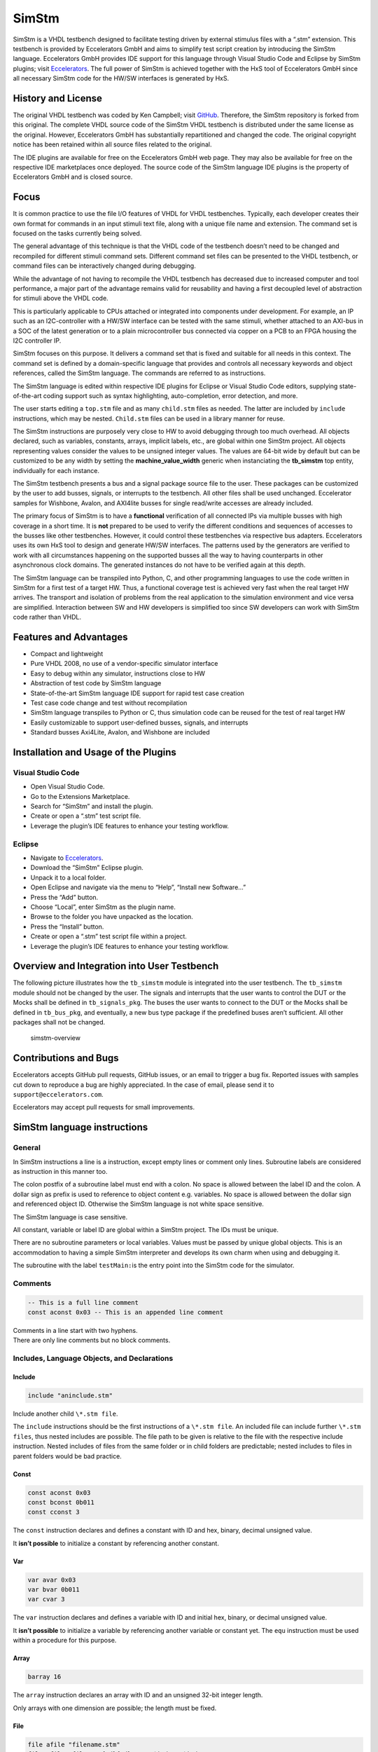 
SimStm
======

SimStm is a VHDL testbench designed to facilitate testing driven by
external stimulus files with a “.stm” extension. This testbench is
provided by Eccelerators GmbH and aims to simplify test script creation
by introducing the SimStm language. Eccelerators GmbH provides IDE
support for this language through Visual Studio Code and Eclipse by
SimStm plugins; visit `Eccelerators <https://eccelerators.com>`__. The
full power of SimStm is achieved together with the HxS tool of
Eccelerators GmbH since all necessary SimStm code for the HW/SW
interfaces is generated by HxS.

History and License
-------------------

The original VHDL testbench was coded by Ken Campbell; visit
`GitHub <https://github.com/sckoarn/VHDL-Test-Bench>`__. Therefore, the
SimStm repository is forked from this original. The complete VHDL source
code of the SimStm VHDL testbench is distributed under the same license
as the original. However, Eccelerators GmbH has substantially
repartitioned and changed the code. The original copyright notice has
been retained within all source files related to the original.

The IDE plugins are available for free on the Eccelerators GmbH web
page. They may also be available for free on the respective IDE
marketplaces once deployed. The source code of the SimStm language IDE
plugins is the property of Eccelerators GmbH and is closed source.

Focus
-----

It is common practice to use the file I/O features of VHDL for VHDL
testbenches. Typically, each developer creates their own format for
commands in an input stimuli text file, along with a unique file name
and extension. The command set is focused on the tasks currently being
solved.

The general advantage of this technique is that the VHDL code of the
testbench doesn’t need to be changed and recompiled for different
stimuli command sets. Different command set files can be presented to
the VHDL testbench, or command files can be interactively changed during
debugging.

While the advantage of not having to recompile the VHDL testbench has
decreased due to increased computer and tool performance, a major part
of the advantage remains valid for reusability and having a first
decoupled level of abstraction for stimuli above the VHDL code.

This is particularly applicable to CPUs attached or integrated into
components under development. For example, an IP such as an
I2C-controller with a HW/SW interface can be tested with the same
stimuli, whether attached to an AXI-bus in a SOC of the latest
generation or to a plain microcontroller bus connected via copper on a
PCB to an FPGA housing the I2C controller IP.

SimStm focuses on this purpose. It delivers a command set that is fixed
and suitable for all needs in this context. The command set is defined
by a domain-specific language that provides and controls all necessary
keywords and object references, called the SimStm language. The commands
are referred to as instructions.

The SimStm language is edited within respective IDE plugins for Eclipse
or Visual Studio Code editors, supplying state-of-the-art coding support
such as syntax highlighting, auto-completion, error detection, and more.

The user starts editing a ``top.stm`` file and as many ``child.stm``
files as needed. The latter are included by ``include`` instructions,
which may be nested. ``Child.stm`` files can be used in a library manner
for reuse.

The SimStm instructions are purposely very close to HW to avoid
debugging through too much overhead. All objects declared, such as
variables, constants, arrays, implicit labels, etc., are global within
one SimStm project. All objects representing values consider the values
to be unsigned integer values. The values are 64-bit wide by default but 
can be customized to be any width by setting the **machine_value_width** 
generic when instanciating the **tb_simstm** top entity, individually 
for each instance.

The SimStm testbench presents a bus and a signal package source file to
the user. These packages can be customized by the user to add busses,
signals, or interrupts to the testbench. All other files shall be used
unchanged. Eccelerator samples for Wishbone, Avalon, and AXI4lite busses
for single read/write accesses are already included.

The primary focus of SimStm is to have a **functional** verification of
all connected IPs via multiple busses with high coverage in a short
time. It is **not** prepared to be used to verify the different
conditions and sequences of accesses to the busses like other
testbenches. However, it could control these testbenches via respective
bus adapters. Eccelerators uses its own HxS tool to design and generate
HW/SW interfaces. The patterns used by the generators are verified to
work with all circumstances happening on the supported busses all the
way to having counterparts in other asynchronous clock domains. The
generated instances do not have to be verified again at this depth.

The SimStm language can be transpiled into Python, C, and other
programming languages to use the code written in SimStm for a first test
of a target HW. Thus, a functional coverage test is achieved very fast
when the real target HW arrives. The transport and isolation of problems
from the real application to the simulation environment and vice versa
are simplified. Interaction between SW and HW developers is simplified
too since SW developers can work with SimStm code rather than VHDL.

Features and Advantages
-----------------------

-  Compact and lightweight
-  Pure VHDL 2008, no use of a vendor-specific simulator interface
-  Easy to debug within any simulator, instructions close to HW
-  Abstraction of test code by SimStm language
-  State-of-the-art SimStm language IDE support for rapid test case
   creation
-  Test case code change and test without recompilation
-  SimStm language transpiles to Python or C, thus simulation code can
   be reused for the test of real target HW
-  Easily customizable to support user-defined busses, signals, and
   interrupts
-  Standard busses Axi4Lite, Avalon, and Wishbone are included

Installation and Usage of the Plugins
-------------------------------------

Visual Studio Code
~~~~~~~~~~~~~~~~~~

-  Open Visual Studio Code.
-  Go to the Extensions Marketplace.
-  Search for “SimStm” and install the plugin.
-  Create or open a “.stm” test script file.
-  Leverage the plugin’s IDE features to enhance your testing workflow.

Eclipse
~~~~~~~

-  Navigate to `Eccelerators <https://eccelerators.com>`__.
-  Download the “SimStm” Eclipse plugin.
-  Unpack it to a local folder.
-  Open Eclipse and navigate via the menu to “Help”, “Install new
   Software…”
-  Press the “Add” button.
-  Choose “Local”, enter SimStm as the plugin name.
-  Browse to the folder you have unpacked as the location.
-  Press the “Install” button.
-  Create or open a “.stm” test script file within a project.
-  Leverage the plugin’s IDE features to enhance your testing workflow.

Overview and Integration into User Testbench
--------------------------------------------

The following picture illustrates how the ``tb_simstm`` module is
integrated into the user testbench. The ``tb_simstm`` module should not
be changed by the user. The signals and interrupts that the user wants
to control the DUT or the Mocks shall be defined in ``tb_signals_pkg``.
The buses the user wants to connect to the DUT or the Mocks shall be
defined in ``tb_bus_pkg``, and eventually, a new bus type package if the
predefined buses aren’t sufficient. All other packages shall not be
changed.

.. figure:: https://github.com/eccelerators/simstm/assets/124497409/1f15e6b8-1587-4bd7-96a7-8ad51ebe7d05
   :alt: simstm-overview

   simstm-overview

Contributions and Bugs
----------------------

Eccelerators accepts GitHub pull requests, GitHub issues, or an email to
trigger a bug fix. Reported issues with samples cut down to reproduce a
bug are highly appreciated. In the case of email, please send it to
``support@eccelerators.com``.

Eccelerators may accept pull requests for small improvements.

SimStm language instructions
----------------------------

General
~~~~~~~

In SimStm instructions a line is a instruction, except empty lines or
comment only lines. Subroutine labels are considered as instruction in
this manner too.

The colon postfix of a subroutine label must end with a colon. No space
is allowed between the label ID and the colon. A dollar sign as prefix
is used to reference to object content e.g. variables. No space is
allowed between the dollar sign and referenced object ID. Otherwise the
SimStm language is not white space sensitive.

The SimStm language is case sensitive.

All constant, variable or label ID are global within a SimStm project.
The IDs must be unique.

There are no subroutine parameters or local variables. Values must be
passed by unique global objects. This is an accommodation to having a
simple SimStm interpreter and develops its own charm when using and
debugging it.

The subroutine with the label ``testMain:``\ is the entry point into the
SimStm code for the simulator.

Comments
~~~~~~~~

.. code-block:: none

 -- This is a full line comment
 const aconst 0x03 -- This is an appended line comment

| Comments in a line start with two hyphens.
| There are only line comments but no block comments.

Includes, Language Objects, and Declarations
~~~~~~~~~~~~~~~~~~~~~~~~~~~~~~~~~~~~~~~~~~~~

Include
^^^^^^^

.. code-block:: none

 include "aninclude.stm"
   
Include another child ``\*.stm file``.

The ``include`` instructions should be the first instructions of a ``\*.stm file``.
An included file can include further ``\*.stm files``, thus nested includes
are possible. The file path to be given is relative to the file with the
respective include instruction. Nested includes of files from the same
folder or in child folders are predictable; nested includes to files in
parent folders would be bad practice.

Const
^^^^^

.. code-block:: none

 const aconst 0x03
 const bconst 0b011
 const cconst 3

The ``const`` instruction declares and defines a constant with ID and hex, binary,
decimal unsigned value.

It **isn’t possible** to initialize a constant by referencing another
constant.

Var
^^^

.. code-block:: none

 var avar 0x03
 var bvar 0b011
 var cvar 3

The ``var`` instruction declares and defines a variable with ID and initial hex, binary, or
decimal unsigned value.

It **isn’t possible** to initialize a variable by referencing another
variable or constant yet. The ``equ``
instruction must be used within a procedure for this purpose.

Array
^^^^^

.. code-block:: none

 barray 16

The ``array`` instruction declares an array with ID and an unsigned 32-bit integer length.

Only arrays with one dimension are possible; the length must be fixed.

File
^^^^

.. code-block:: none

 file afile "filename.stm"
 file afile "filename{:d}{:d}.stm" $index1 $index2

The ``file`` instruction declares a file with ID and file name.

The latter must be a relative path to the location of the main.stm file.
Text substitution by variables is allowed in file names. Thus, files can
be accessed in an indexed manner. The variables are evaluated each time
when a reference to a file is used in another instruction accessing a
file, e.g., ``file read all afile alines``.

Lines
^^^^^

.. code-block:: none

 lines alines

The ``lines`` instruction declares a lines object with ID.

The lines object contains an arbitrary number of line objects. It is
defined to have no content when it is declared by default. It can grow
or shrink dynamically by lines instructions accessing it, e.g.,
``lines insert array alines 9 barray``.

Signal
^^^^^^

.. code-block:: none

 signal asignal

The ``signal`` instruction declares a signal object with ID.

The signal object associates a SimStm signal name with a signal number.
This signal number must be given in the tb_signal package by
customization and attached to a signal.

Bus
^^^

.. code-block:: none

 bus abus

The ``bus`` instruction declares a bus object with ID.

The signal object associates a SimStm bus name with a bus number. This
bus number must be given in the tb_bus package by customization and
attached to a bus.

Equations and Arithmetic Operations
~~~~~~~~~~~~~~~~~~~~~~~~~~~~~~~~~~~

equ
^^^

.. code-block:: none

 equ operand1 $operand2
 equ operand1 0xF0

The ``equ`` instruction copies the value of operand2 variable, constant, or numeric value into
variable operand1 value or copy the value 0xF0 into variable operand1
value.

add
^^^

.. code-block:: none

 add operand1 $operand2
 add operand1 0xF0

The ``add`` instruction adds variable or constant operand2 value to variable operand1 value or
add value 0xF0 to variable operand1 value. The resulting value of the
addition is in variable operand1 value after the operation.

sub
^^^

.. code-block:: none

 sub operand1 $operand2
 sub operand1 0xF0`

The ``sub`` instruction subtracts variable or constant operand2 value from variable operand1
value or subtract value 0xF0 from variable operand1 value. The resulting
value of the subtraction is in variable operand1 value after the
operation.

mul
^^^

.. code-block:: none

 mul operand1 $operand2
 mul operand1 0xF0

The ``mul`` instruction multiplies variable or constant operand2 value with variable operand1
value or multiply value 0xF0 with variable operand1 value. The resulting
value of the multiplication is in variable operand1 value after the
operation.

div
^^^

.. code-block:: none

 div operand1 $operand2
 div operand1 0xF0

The ``div`` instruction divides variable operand1 value by variable or constant operand2 value or
divide variable operand1 value by value 0xF0. The resulting value of the
division is in variable operand1 value after the operation.

and
^^^

.. code-block:: none

 and operand1 $operand2
 and operand1 0xF0

The ``and`` instruction does a bitwise and of variable or constant operand2 value with variable operand1
value or bitwise and value 0xF0 with variable operand1 value. The
resulting value of the bitwise and is in variable operand1 value after
the operation.

or
^^

.. code-block:: none

 or operand1 $operand2
 or operand1 0xF0

The ``or`` instruction does a bitwise or of variable or constant operand2 value with variable operand1
value or bitwise or value 0xF0 with variable operand1 value. The
resulting value of the bitwise or is in variable operand1 value after
the operation.

xor
^^^

.. code-block:: none

 xor operand1 $operand2
 xor operand1 0xF0

The ``xor`` instruction does a bitwise xor of variable or constant operand2 value with variable operand1
value or bitwise xor value 0xF0 with variable operand1 value. The
resulting value of the bitwise xor is in variable operand1 value after
the operation.

shl
^^^

.. code-block:: none

 shl operand1 $operand2
 shl operand1 0xF0

The ``shl`` instruction does a bitwise shift left of variable or constant operand2 value with variable
operand1 value or bitwise shift left value 0xF0 with variable operand1
value. The resulting value of the bitwise shift left is in variable
operand1 value after the operation.

shr
^^^

.. code-block:: none

 shr operand1 $operand2
 shr operand1 0xF0

The ``shr`` instruction does a bitwise shift right of variable or constant operand2 value with variable
operand1 value or bitwise shift right value 0xF0 with variable operand1
value. The resulting value of the bitwise shift right is in variable
operand1 value after the operation.

inv
^^^

.. code-block:: none

 inv operand1

The ``or`` instruction does a bitwise invert of variable operand1 value. The resulting value of the
bitwise invert is in variable operand1 value after the operation.

ld
^^

.. code-block:: none

 ld operand1

The ``ld`` instruction does calculates logarithmus dualis of variable operand1 value. The resulting
value is in variable operand1 value after the operation. The function
returns the number of the utmost set bit, e.g., 4 for the input 16. It
returns 0 for the input 0 too since this is the best approximation in a
natural number range. The user should handle this discontinuity if
another result or an error is expected.

Subroutines, Branches, and Loops
~~~~~~~~~~~~~~~~~~~~~~~~~~~~~~~~

proc and end proc
^^^^^^^^^^^^^^^^^

.. code-block:: none

 aproc:
 proc
     --...
     -- subroutine code
     --...
 end proc

Code of a subroutine is placed between  ``proc`` and ``end proc`` instructions.
The subroutine name is a label placed on the line before the ``proc``
instruction, e.g., ``aproc``. The label ends with a colon as a label
indicator.

call
^^^^

.. code-block:: none

 call $aproc

The ``call`` instruction branches execution to the subroutine with the label ``aproc`` and continues
execution with the next line when it returns from the subroutine after
it has reached an ``end proc`` or ``return`` instruction there.

return
^^^^^^

.. code-block:: none

 return

The ``return`` instruction returns to calling code from a subroutine.

interrupt and end interrupt
^^^^^^^^^^^^^^^^^^^^^^^^^^^

.. code-block:: none

 aninterrupt:
 interrupt
     --...
     -- interrupt subroutine code
     --...
 end interrupt

Code of an interrupt subroutine is placed between ``interrupt`` 
and ``end interrupt`` instructions. The interrupt subroutine name is a label placed
on the line before the ``interrupt`` instruction, e.g., aninterrupt. The label
ends with a colon as a label indicator. The label must be given in the
tbsignal package by customization and attached to a signal triggering
the interrupt. If necessary, the handling of nested interrupts must be
resolved there too.

if, elsif, else, and end if
^^^^^^^^^^^^^^^^^^^^^^^^^^^

.. code-block:: none

 if $avar = $bvar
     -- ... some code
 elsif $avar 0xABC
     -- ... some code
 elsif 0x123} $bvar
     -- ... some code
 else
     -- ... some code
 end if
 


Possible comparison operators are:
``>= <= > < != =``.

The ``if`` or ``elsif`` instructions compares 2 variables, constants, or numeric values and branches
execution to the next line if resolving to true. Otherwise, it branches
to the next ``elsif`` or ``else`` or ``end if`` instruction. 

The ``if`` ``elsif`` or ``else`` instructions can be nested.

loop
^^^^

.. code-block:: none

 loop $lvar
     -- ... some code
 end loop
 
 loop 32
     -- ... some code
 end loop

The ``loop`` instruction executes a loop of the code between the ``loop`` and end ``loop`` instruction.

The number of times the loop should be executed is given after the ``loop``
keyword. It can be a numeric value, a variable, or a constant. 

In case of a variable, this number can be changed by code within the loop, e.g.,
to skip loops or end the loop earlier, due to the global nature of all
variables. No break or continue instructions are supported therefore.

The loop can be terminated by a ``return`` instruction too at any time,
which is a good practice.

abort
^^^^^

.. code-block:: none

 abort

The ``abort`` instruction aborts the simulation with severity failure.

finish
^^^^^^

.. code-block:: none

 finish

The ``finish`` instruction exits the simulation with severity note or error. The latter occurs only
if resume has been set to other values than 0, and there were verify
errors in verify instructions.

Var Access
~~~~~~~~~~~~

Var Verify
^^^^^^^^^^^^^

.. code-block:: none

 var verify a_var $evar $mvar
 var verify a_var 0x01 0x0F

The ``var verify`` instruction reads the value of a signal and compares it to an expected
value with a given mask. 

The expected value and mask can be variables,
constants, or numeric values. On mismatch, the simulation stops with
severity failure if the global resume is set to 0.

Array Access
~~~~~~~~~~~~

Array Set
^^^^^^^^^

.. code-block:: none

 array set barray $pvar $avar
 array set barray 3 $avar
 array set barray $pvar 5
 array set barray 3 4

The ``array set`` instruction sets the value of ``barray`` at position ``pvar``to the value of ``avar`` or
``5``.

The ``array set`` instruction the value of ``barray`` at position ``3``to the value of ``avar`` or
``4``.

Array Get
^^^^^^^^^

.. code-block:: none

 array get barray $pvar tvar
 array get barray 5  tvar

The ``array get`` instruction gets the value of ``barray`` at position ``pvar`` or ``5`` into ``tvar``.

Array Verify
^^^^^^^^^^^^^

.. code-block:: none

 array verify barray $pvar $evar $mvar
 array verify barray $pvar 0x01 0x0F

The ``array verify`` instruction reads the value of an array at a position and compares it to an expected
value with a given mask. 

The expected value and mask can be variables,
constants, or numeric values. On mismatch, the simulation stops with
severity failure if the global resume is set to 0.

Array Size
^^^^^^^^^^

.. code-block:: none

 array size barray tvar

The ``array size`` instruction gets the size of an array.

Array Pointer Copy
^^^^^^^^^^^^^^^^^^

.. code-block:: none

 array pointer copy tarray sarray

The ``array pointer copy`` instruction copies an array pointer; for example, ``tarray`` pointer is a copy of
``sarray`` pointer after the execution of the instruction. Used, for
instance, to hand over an array to a subroutine. Changes to the source
array happen in the target array too.

File Access
~~~~~~~~~~~

File Writeable
^^^^^^^^^^^^^^

.. code-block:: none

 file writeable afile rvar

The ``file writeable`` instruction tests if a file is writable. If the file is not present, it is created
without having content. The result is for STATUSOK 0, STATUSERROR 1,
STATUSNAMEERROR 2, STATUSMODEERROR 3 and may, in case of error, depend
on the operating system.

File Readable
^^^^^^^^^^^^^

.. code-block:: none

 file readable afile rvar

The ``file readable`` instruction tests if a file is readable. The result is for STATUSOK 0, STATUSERROR 1,
STATUSNAMEERROR 2, STATUSMODEERROR 3 and may, in case of error, depend
on the operating system.

File Appendable
^^^^^^^^^^^^^^^

.. code-block:: none

 file appendable afile rvar

The ``file appendable`` instruction tests if a file is appendable. The result is for STATUSOK 0, STATUSERROR
1, STATUSNAMEERROR 2, STATUSMODEERROR 3 and may, in case of error,
depend on the operating system.

File Write
^^^^^^^^^^

.. code-block:: none

 file write afile alines

The ``file write`` instruction writes all lines of an ``alines`` object to a file. The file is
overwritten if it exists.

File Append
^^^^^^^^^^^

.. code-block:: none

 file append afile alines

The ``file append`` instruction appends all lines of an ``alines`` object to a file. The method will fail
if the file doesn’t exist.

File Read All
^^^^^^^^^^^^^

.. code-block:: none

 file read all afile alines

The ``file read all`` instruction reads all lines of a file into an ``alines`` object.

File Read
^^^^^^^^^

.. code-block:: none

   file read afile alines $nvar
   file read afile alines 10

The ``file read`` instruction reads a number of lines from a file into an ``alines`` object. 

The first read opens the file for read, following reads start at the line after
the last line which has been read by the previous read. Thus a file can
be read piecewise similar as it can be written piecewise by file append.
The piecewise read process of the file must be terminated by a file read
end instruction always. The number of concurrent file read processes is
limited to 4.

File Read End
^^^^^^^^^^^^^

.. code-block:: none

   file read end afile

The ``file read end `` instruction ends the piecewise read process of a file.

File Pointer Copy
^^^^^^^^^^^^^^^^^

.. code-block:: none

   file pointer copy tfile sfile

The ``file pointer copy`` instruction copies a file pointer; for example, ``tfile`` pointer is a copy of
``sfile`` pointer after the execution of the instruction. Used, for
instance, to hand over a file to a subroutine. Changes to the source
file happen in the target file too.

Lines Access
~~~~~~~~~~~~

Lines Get
^^^^^^^^^

.. code-block:: none

 lines get array alines $pvar tarray rvar
 lines get array alines 9 tarray rvar

The ``lines get array`` instruction gets a line from a lines object at a given position and write its content
into an array. 

The line is expected to hold hex numbers (without 0x
prefix) separated by spaces (e.g., A123 BCF11 123 E333 would be 4 hex
numbers). The given array must be able to hold the number of found hex
numbers. It will not be filled completely if fewer than its size are
found. Numbers will be skipped if there are more hex numbers found than
the array can hold. The number of detected hex numbers is reported in a
result variable. Then the user can decide what action should follow a
mismatch.

Lines Set
^^^^^^^^^
.. code-block:: none

 lines set array alines $pvar sarray
 lines set array alines 9 sarray
 lines set message alines $pvar "Some message to be written to a file later"
 lines set message alines $pvar "Value1: {} Value2: {} to be written to a file later" $mvar1 $mvar2

The ``lines get array`` instruction sets a line at a given position of a lines object. 

The line currently at this position is overwritten. The line can be derived from an array or a
message. The message string can contain {} placeholders which are filled
by values of variables given after the message string.

Lines Insert
^^^^^^^^^^^^

.. code-block:: none

 lines insert array alines $pvar sarray
 lines insert array alines 9 sarray
 lines insert message alines $pvar "Some message to be written to a file later"
 lines insert message alines $pvar "Value1: {} Value2: {} to be written to a file later" $mvar1 $mvar2

The ``lines insert array`` instruction inserts a line at a given position of a lines object. The line currently
at this position is moved to the next position. The line can be derived
from an array or a message. The message string can contain {}
placeholders which are filled by values of variables given after the
message string.

Lines Append
^^^^^^^^^^^^

.. code-block:: none

 lines append array alines sarray
 lines append message alines "Some message to be written to a file later"
 lines append message alines "Value1: {} Value2: {} to be written to a file later" $mvar1 $mvar2

The ``lines append array`` instruction appends a line at the end of a lines object. The line can be derived from
an array or a message. The message string can contain {} placeholders
which are filled by values of variables given after the message string.

Lines Delete
^^^^^^^^^^^^

.. code-block:: none

 lines delete alines $pvar
 lines delete alines 3

The ``lines delete`` instruction deletes a line at a given position of a lines object. The next line is
moved to the given position if it exists.

Lines Size
^^^^^^^^^^

.. code-block:: none

 lines size alines rvar

The ``lines size`` instruction gets the size of a lines object, which is the number of lines it contains
currently.

Lines Pointer Copy
^^^^^^^^^^^^^^^^^^

.. code-block:: none

 lines pointer copy tlines slines

The ``lines pointer copy`` instruction copies a lines pointer; for example, ``tlines`` pointer is a copy of
``slines``

Log
~~~

Log Message
^^^^^^^^^^^

.. code-block:: none

 log message $vvar "A message to the console"
 log message $vvar "A message to the console{}{}" $mvar1 $mvar2

The ``log message`` instruction prints a message at a given verbosity level to the console. 

The message string can contain {} placeholders which are filled by values of
variables given after the message string.

Log Lines
^^^^^^^^^

.. code-block:: none

 log lines} $vvar slines

The ``log lines`` instruction dumps a lines object at a given verbosity level to the console.

Verbosity
^^^^^^^^^

.. code-block:: none

 verbosity $vvar
 verbosity 20

Usual practice is to use the following constants to set verbosity:

.. code-block:: none

 const FAILURE 0
 const WARNING 10
 const INFO 20

The ``verbosity`` instruction sets the global verbosity for log messages. Log messages with a
verbosity level greater than the globally set verbosity are not printed
to the console. Of course, the global verbosity can be changed at any
point in the execution flow.

Wait
~~~~

.. code-block:: none

 wait $wvar
 wait 10000

The ``wait`` instruction waits for the given number of nanoseconds.

Random Numbers
~~~~~~~~~~~~~~

Random
^^^^^^

.. code-block:: none

 random tvar $minvar $maxvar
 random tvar 0 10

The ``random`` instruction generates a random number greater or equal to the min value given and
less than the maximum number given.

Seed
^^^^

.. code-block:: none

 seed $svar
 seed 10

The ``seed`` instruction sets the internal start value for the random number generator.

Debug
~~~~~

Trace
^^^^^

.. code-block:: none

 trace $tvar
 trace 0b111

The ``trace`` instruction enables or disables the output of trace
information when it is set at some point during the SimStm code
execution. Thus, e.g., the flow through complex if, elsif … trees can be
shown.

-  Setting the bit 0 in the given value prints the lines of code with
   some additional information.
-  Setting the bit 1 dumps all(!) objects before a line is executed.
-  Setting the bit 2 dumps all file names currently in use.

Marker
^^^^^^

.. code-block:: none

 marker $nvar $mvar
 marker 0xF 0b1

The ``marker`` instruction sets a marker at a given number used to mark 
interesting points of time in the simulation wavefrom.

The ``tb_simstm`` entity has an output signal marker which is a
``std_logic_vector(15 downto 0)``. Thus there are 16 markers which can
be set ``0b1`` or ``0b0``. This should be used to mark occurrences
during the execution of the SimStm code so they can be found easily in
the waveform display. Beneath this, the ``Executing_Line`` and
``Executing_File`` ``tb_simstm`` intern variables are always present and
show the currently executed line of code.

Signal and Bus Access
~~~~~~~~~~~~~~~~~~~~~

Signal Write
^^^^^^^^^^^^

.. code-block:: none

 signal write asignal $svar
 signal write asignal 0b11

The ``signal write`` instruction writes variable, constant, or numeric value to a signal.

Signal Read
^^^^^^^^^^^

.. code-block:: none

 signal read asignal tvar

The ``signal read`` instruction reads the value of a signal into a variable.

Signal Verify
^^^^^^^^^^^^^

.. code-block:: none

 signal verify asignal tvar $evar $mvar
 signal verify asignal tvar 0x01 0x0F

The ``signal verify`` instruction reads the value of a signal into a variable and compares it to an expected
value with a given mask. 

The expected value and mask can be variables,
constants, or numeric values. On mismatch, the simulation stops with
severity failure if the global resume is set to 0.

Signal Pointer Copy
^^^^^^^^^^^^^^^^^^^

.. code-block:: none

 signal pointer copy tsignal ssignal

The ``signal pointer copy`` instruction copies a signal pointer; for example, ``tsignal`` pointer is a copy of
``ssignal``

Signal Pointer Set
^^^^^^^^^^^^^^^^^^

.. code-block:: none

 signal pointer set tsignal 5
 signal pointer set tsignal $ptvar

The ``signal pointer set`` instruction sets a signal pointer; for example, ``tsignal`` pointer absolutely.

Signal Pointer Get
^^^^^^^^^^^^^^^^^^

.. code-block:: none

 signal pointer get ssignal ptvar

The ``signal pointer get`` instruction gets a signal pointer; for example, ``tsignal`` pointer absolutely into e.g. ptvar.

Bus Write
^^^^^^^^^

.. code-block:: none

 bus write abus $width $address $wvar
 bus write abus 32 0x0004 0x12345678

The ``bus write`` instruction writes a variable, constant, or numeric value to a bus with a given width and address.

Bus Read
^^^^^^^^

.. code-block:: none

 bus read abus $width $address tvar

The ``bus read`` instruction reads the value of a bus with a given width and address into a variable.

Bus Verify
^^^^^^^^^^

.. code-block:: none

 bus verify abus $width $address tvar $evar $mvar
 bus verify abus $width $address tvar 0x01 0x0F

The ``bus verify`` instruction reads the value of a bus with a given width and address into a variable and compare it to an expected
value with a given mask. The expected value and mask can be variables,
constants, or numeric values. On mismatch, the simulation stops with
severity failure if the global resume is set to 0; otherwise, it
continues and reports an error.

Bus Pointer Copy
^^^^^^^^^^^^^^^^

.. code-block:: none

 bus pointer copy tsignal ssignal

The ``bus pointer copy`` instruction copies a bus pointer; for example, ``tbus`` pointer is a copy of
``sbus``

Bus Pointer Set
^^^^^^^^^^^^^^^

.. code-block:: none

 bus pointer set tbus 5
 bus pointer set tbus $ptvar

The ``bus pointer set`` instruction sets a bus pointer; for example, ``tbus`` pointer absolutely.

Bus Pointer Get
^^^^^^^^^^^^^^^

.. code-block:: none

 bus pointer get sbus ptvar

The ``bus pointer get`` instruction gets a bus pointer; for example, ``tbus`` pointer absolutely into e.g. ptvar.

Bus Timeout Set
^^^^^^^^^^^^^^^ 

.. code-block:: none

 bus timeout set abus $svar
 bus timeout set abus 1000

The ``bus timeout`` instruction sets the timeout in nanoseconds to wait for a bus access to end. On
violation, the simulation stops with severity failure always.

Bus Timeout Get
^^^^^^^^^^^^^^^

.. code-block:: none

 bus timeout get sbus tovar

The ``bus timeout get`` instruction gets a bus timeout; for example, ``tbus`` pointer absolutely into e.g. tovar.

Resume
^^^^^^

.. code-block:: none

 resume $EXIT_ON_VERIFY_ERROR
 resume 0

| Usual practice is to use the following constants to set verbosity:
| ``const`` ``RESUME_ON_VERIFY_ERROR 1``
| ``const`` ``EXIT_ON_VERIFY_ERROR 0``

The ``resume`` instruction sets the global resume behavior for verify instructions. On a verify
mismatch, the simulation stops with severity failure if the global
resume is set to 0; otherwise, it continues and reports an error.

Examples
--------

Hello World
~~~~~~~~~~~

.. code-block:: none

 const YEAR 2023
 var month 11
 var day 22

 testMain:
 proc`
     loop 3
       log message 0 "Hello World {:d}-{:d}-{:d}" $YEAR $month $day
     end loop`
     finish
 end proc

This example is a unit test too and can be found in the repository
folder `test/others/hello_world <./test/others/hello_world>`__.

An demonstration of all commands is in the file
`command_list.stm <./command_list.stm>`__ in the repository root
folder..

Unit Tests
~~~~~~~~~~

The test folder contains unittest for all commands. Thus all commands
are verified for each release by regression tests.

Real-World Examples
~~~~~~~~~~~~~~~~~~~

A complex real-world example is found in the eccelerators 
repository on GitHub.
